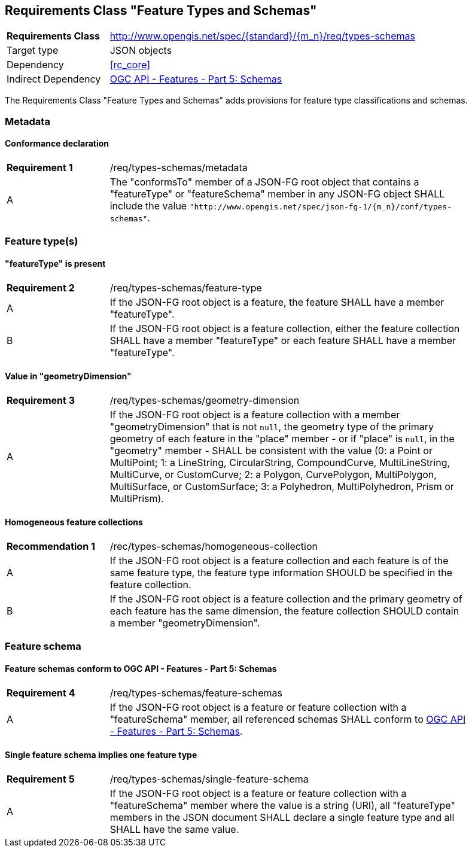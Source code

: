 :req-class: types-schemas
[#rc_{req-class}]
== Requirements Class "Feature Types and Schemas"

[cols="2,7",width="90%"]
|===
^|*Requirements Class* |http://www.opengis.net/spec/{standard}/{m_n}/req/{req-class} 
|Target type |JSON objects
|Dependency |<<rc_core>>
|Indirect Dependency |<<OAFeat-5,OGC API - Features - Part 5: Schemas>>
|===

The Requirements Class "Feature Types and Schemas" adds provisions for feature type classifications and schemas.

=== Metadata

:req: metadata
[#{req-class}_{req}]
==== Conformance declaration

[width="90%",cols="2,7a"]
|===
^|*Requirement {counter:req-num}* |/req/{req-class}/{req}
^|A |The "conformsTo" member of a JSON-FG root object that contains a "featureType" or "featureSchema" member in any JSON-FG object SHALL include the value `"http://www.opengis.net/spec/json-fg-1/{m_n}/conf/{req-class}"`.
|===

=== Feature type(s)

:req: feature-type
[#{req-class}_{req}]
==== "featureType" is present

[width="90%",cols="2,7a"]
|===
^|*Requirement {counter:req-num}* |/req/{req-class}/{req}
^|A |If the JSON-FG root object is a feature, the feature SHALL have a member "featureType".
^|B |If the JSON-FG root object is a feature collection, either the feature collection SHALL have a member "featureType" or each feature SHALL have a member "featureType".
|===

:req: geometry-dimension
[#{req-class}_{req}]
==== Value in "geometryDimension"

[width="90%",cols="2,7a"]
|===
^|*Requirement {counter:req-num}* |/req/{req-class}/{req}
^|A |If the JSON-FG root object is a feature collection with a member "geometryDimension" that is not `null`, the geometry type of the primary geometry of each feature in the "place" member - or if "place" is `null`, in the "geometry" member - SHALL be consistent with the value (0: a Point or MultiPoint; 1: a LineString, CircularString, CompoundCurve, MultiLineString, MultiCurve, or CustomCurve; 2: a Polygon, CurvePolygon, MultiPolygon, MultiSurface, or CustomSurface; 3: a Polyhedron, MultiPolyhedron, Prism or MultiPrism).
|===

:rec: homogeneous-collection
[#{req-class}_{rec}]
==== Homogeneous feature collections

[width="90%",cols="2,7a"]
|===
^|*Recommendation {counter:rec-num}* |/rec/{req-class}/{rec}
^|A |If the JSON-FG root object is a feature collection and each feature is of the same feature type, the feature type information SHOULD be specified in the feature collection.
^|B |If the JSON-FG root object is a feature collection and the primary geometry of each feature has the same dimension, the feature collection SHOULD contain a member "geometryDimension".
|===

=== Feature schema

:req: feature-schemas
[#{req-class}_{req}]
==== Feature schemas conform to OGC API - Features - Part 5: Schemas

[width="90%",cols="2,7a"]
|===
^|*Requirement {counter:req-num}* |/req/{req-class}/{req}
^|A |If the JSON-FG root object is a feature or feature collection with a "featureSchema" member, all referenced schemas SHALL conform to <<OAFeat-5,OGC API - Features - Part 5: Schemas>>.
|===

:req: single-feature-schema
[#{req-class}_{req}]
==== Single feature schema implies one feature type

[width="90%",cols="2,7a"]
|===
^|*Requirement {counter:req-num}* |/req/{req-class}/{req}
^|A |If the JSON-FG root object is a feature or feature collection with a "featureSchema" member where the value is a string (URI), all "featureType" members in the JSON document SHALL declare a single feature type and all SHALL have the same value.
|===
